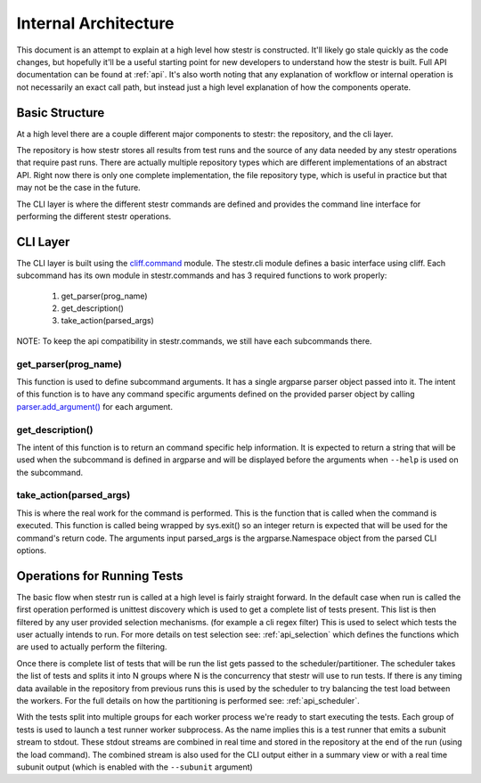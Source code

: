 Internal Architecture
=====================

This document is an attempt to explain at a high level how stestr is
constructed. It'll likely go stale quickly as the code changes, but hopefully
it'll be a useful starting point for new developers to understand how the
stestr is built. Full API documentation can be found at :ref:`api`. It's also
worth noting that any explanation of workflow or internal operation is not
necessarily an exact call path, but instead just a high level explanation of
how the components operate.

Basic Structure
---------------

At a high level there are a couple different major components to stestr: the
repository, and the cli layer.

The repository is how stestr stores all results from test runs and the source
of any data needed by any stestr operations that require past runs. There are
actually multiple repository types which are different implementations of an
abstract API. Right now there is only one complete implementation, the file
repository type, which is useful in practice but that may not be the case in
the future.

The CLI layer is where the different stestr commands are defined and provides
the command line interface for performing the different stestr operations.

CLI Layer
---------
The CLI layer is built using the `cliff.command`_ module. The
stestr.cli module defines a basic interface using cliff. Each
subcommand has its own module in stestr.commands and has 3 required
functions to work properly:

 #. get_parser(prog_name)
 #. get_description()
 #. take_action(parsed_args)

NOTE: To keep the api compatibility in stestr.commands, we still have
each subcommands there.

.. _cliff.command: https://docs.openstack.org/cliff/latest/reference/index.html

get_parser(prog_name)
'''''''''''''''''''''

This function is used to define subcommand arguments. It has a single argparse
parser object passed into it. The intent of this function is to have any
command specific arguments defined on the provided parser object by calling
`parser.add_argument()`_ for each argument.

.. _parser.add_argument(): https://docs.python.org/3/library/argparse.html#the-add-argument-method

get_description()
'''''''''''''''''
The intent of this function is to return an command specific help information.
It is expected to return a string that will be used when the subcommand is
defined in argparse and will be displayed before the arguments when ``--help``
is used on the subcommand.

take_action(parsed_args)
''''''''''''''''''''''''
This is where the real work for the command is performed. This is the function
that is called when the command is executed. This function is called being
wrapped by sys.exit() so an integer return is expected that will be used
for the command's return code. The arguments input parsed_args is the
argparse.Namespace object from the parsed CLI options.


Operations for Running Tests
----------------------------

The basic flow when stestr run is called at a high level is fairly straight
forward. In the default case when run is called the first operation performed
is unittest discovery which is used to get a complete list of tests present.
This list is then filtered by any user provided selection mechanisms. (for
example a cli regex filter) This is used to select which tests the user
actually intends to run. For more details on test selection see:
:ref:`api_selection` which defines the functions which are used to actually
perform the filtering.

Once there is complete list of tests that will be run the list gets passed
to the scheduler/partitioner. The scheduler takes the list of tests and splits
it into N groups where N is the concurrency that stestr will use to run tests.
If there is any timing data available in the repository from previous runs this
is used by the scheduler to try balancing the test load between the workers.
For the full details on how the partitioning is performed see:
:ref:`api_scheduler`.

With the tests split into multiple groups for each worker process we're
ready to start executing the tests. Each group of tests is used to launch a
test runner worker subprocess. As the name implies this is a test runner that
emits a subunit stream to stdout. These stdout streams are combined in real
time and stored in the repository at the end of the run (using the load
command). The combined stream is also used for the CLI output either in a
summary view or with a real time subunit output (which is enabled with the
``--subunit`` argument)

